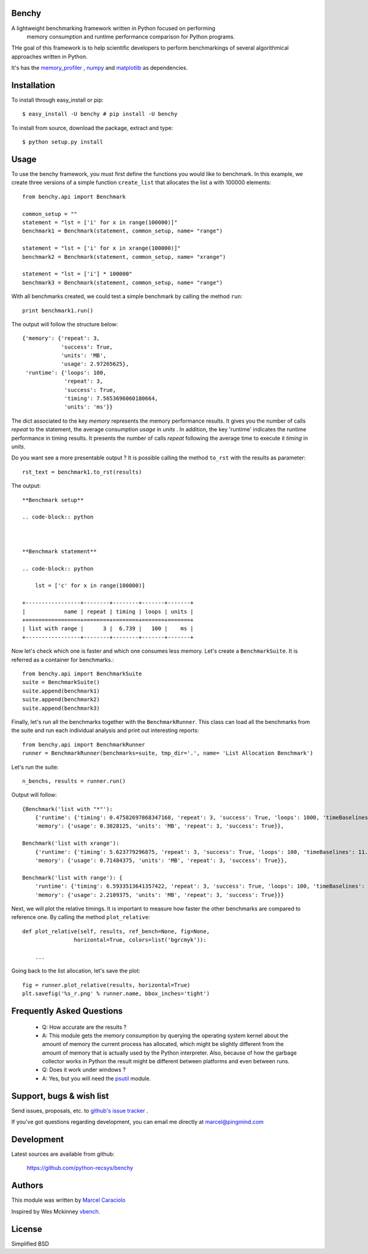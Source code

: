 =================
Benchy
=================
A lightweight benchmarking framework written in Python focused on performing
 memory consumption and runtime performance comparison for Python programs.

THe goal of this framework is to help scientific developers to perform
benchmarkings of several algorithmical approaches written in Python.

It's has the `memory_profiler <http://pypi.python.org/pypi/psutil>`_ ,
`numpy <http://pypi.python.org/pypi/psutil>`_  and
`matplotlib <http://pypi.python.org/pypi/psutil>`_ as dependencies.


==============
 Installation
==============
To install through easy_install or pip::

    $ easy_install -U benchy # pip install -U benchy

To install from source, download the package, extract and type::

    $ python setup.py install


=======
 Usage
=======
To use the benchy framework, you must first define the functions you would
like to benchmark. In this example, we create three versions of a simple
function ``create_list`` that allocates the list ``a`` with 100000 elements::

    from benchy.api import Benchmark

    common_setup = ""
    statement = "lst = ['i' for x in range(100000)]"
    benchmark1 = Benchmark(statement, common_setup, name= "range")

    statement = "lst = ['i' for x in xrange(100000)]"
    benchmark2 = Benchmark(statement, common_setup, name= "xrange")

    statement = "lst = ['i'] * 100000"
    benchmark3 = Benchmark(statement, common_setup, name= "range")


With all benchmarks created, we could test a simple benchmark by
calling the method ``run``::

    print benchmark1.run()

The output will follow the structure below::

    {'memory': {'repeat': 3,
                'success': True,
                'units': 'MB',
                'usage': 2.97265625},
     'runtime': {'loops': 100,
                 'repeat': 3,
                 'success': True,
                 'timing': 7.5653696060180664,
                 'units': 'ms'}}


The dict associated to the key *memory* represents the memory performance
results. It gives you the number of calls *repeat* to the statement, the average
consumption *usage* in *units* . In addition, the key 'runtime' indicates
the runtime performance in timing results. It presents the number of calls
*repeat* following the average time to execute it *timing* in *units*.

Do you want see a more presentable output ? It is possible calling the method ``to_rst`` with the results as parameter::

    rst_text = benchmark1.to_rst(results)


The output::

    **Benchmark setup**

    .. code-block:: python



    **Benchmark statement**

    .. code-block:: python

        lst = ['c' for x in range(100000)]

    +-----------------+--------+--------+-------+-------+
    |            name | repeat | timing | loops | units |
    +=================+========+========+=======+=======+
    | list with range |      3 |  6.739 |   100 |    ms |
    +-----------------+--------+--------+-------+-------+



Now let's check which one is faster and which one consumes less memory. Let's
create a ``BenchmarkSuite``. It is referred as a container for benchmarks.::

     from benchy.api import BenchmarkSuite
     suite = BenchmarkSuite()
     suite.append(benchmark1)
     suite.append(benchmark2)
     suite.append(benchmark3)

Finally, let's run all the benchmarks together with the ``BenchmarkRunner``.
This class can load all the benchmarks from the suite and run each individual
analysis and print out interesting reports::

    from benchy.api import BenchmarkRunner
    runner = BenchmarkRunner(benchmarks=suite, tmp_dir='.', name= 'List Allocation Benchmark')


Let's run the suite::

    n_benchs, results = runner.run()

Output will follow::

    {Benchmark('list with "*"'):
        {'runtime': {'timing': 0.47582697868347168, 'repeat': 3, 'success': True, 'loops': 1000, 'timeBaselines': 1.0, 'units': 'ms'},
        'memory': {'usage': 0.3828125, 'units': 'MB', 'repeat': 3, 'success': True}},

    Benchmark('list with xrange'):
        {'runtime': {'timing': 5.623779296875, 'repeat': 3, 'success': True, 'loops': 100, 'timeBaselines': 11.818958463504936, 'units': 'ms'},
        'memory': {'usage': 0.71484375, 'units': 'MB', 'repeat': 3, 'success': True}},

    Benchmark('list with range'): {
        'runtime': {'timing': 6.5933513641357422, 'repeat': 3, 'success': True, 'loops': 100, 'timeBaselines': 13.856615239384636, 'units': 'ms'},
        'memory': {'usage': 2.2109375, 'units': 'MB', 'repeat': 3, 'success': True}}}

Next, we will plot the relative timings. It is important to measure how faster the other benchmarks are compared to reference one. By calling the method ``plot_relative``::


    def plot_relative(self, results, ref_bench=None, fig=None,
                    horizontal=True, colors=list('bgrcmyk')):

        ...

Going back to the list allocation, let's save the plot::

    fig = runner.plot_relative(results, horizontal=True)
    plt.savefig('%s_r.png' % runner.name, bbox_inches='tight')


.. image:: http://raw.github.com/python-recsys/benchy/master/docs/ListCreation_r.png




============================
 Frequently Asked Questions
============================
    * Q: How accurate are the results ?
    * A: This module gets the memory consumption by querying the
      operating system kernel about the amount of memory the current
      process has allocated, which might be slightly different from
      the amount of memory that is actually used by the Python
      interpreter. Also, because of how the garbage collector works in
      Python the result might be different between platforms and even
      between runs.

    * Q: Does it work under windows ?
    * A: Yes, but you will need the
      `psutil <http://pypi.python.org/pypi/psutil>`_ module.



===========================
 Support, bugs & wish list
===========================
Send issues, proposals, etc. to `github's issue tracker <https://github.com/python-recsys/benchy/issues>`_ .

If you've got questions regarding development, you can email me
directly at marcel@pingmind.com


=============
 Development
=============
Latest sources are available from github:

    https://github.com/python-recsys/benchy


=========
 Authors
=========
This module was written by `Marcel Caraciolo <http://aimotion.blogspot.com>`_

Inspired by Wes Mckinney `vbench <https://github.com/pydata/vbench>`_.


=========
 License
=========
Simplified BSD
